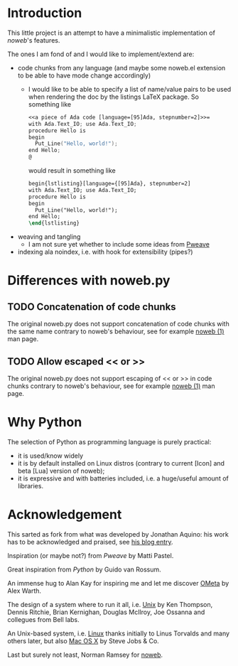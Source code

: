 * Introduction
This little project is an attempt to have a minimalistic implementation of
[[noweb]]'s features.

The ones I am fond of and I would like to implement/extend are:
- code chunks from any language (and maybe some noweb.el extension to be able to
  have mode change accordingly)
  - I would like to be able to specify a list of name/value pairs to be used
    when rendering the doc by the listings LaTeX package.
    So something like
       #+BEGIN_SRC noweb
       <<a piece of Ada code [language=[95]Ada, stepnumber=2]>>=
       with Ada.Text_IO; use Ada.Text_IO;
       procedure Hello is
       begin
         Put_Line("Hello, world!");
       end Hello;
       @
       #+END_SRC
    would result in something like
    #+BEGIN_SRC latex
    begin{lstlisting}[language={[95]Ada}, stepnumber=2]
    with Ada.Text_IO; use Ada.Text_IO;
    procedure Hello is
    begin
      Put_Line("Hello, world!");
    end Hello;
    \end{lstlisting}
    #+END_SRC
- weaving and tangling
  - I am not sure yet whether to include some ideas from [[http://mpastell.com/pweave/index.html][Pweave]]
- indexing ala noindex, i.e. with hook for extensibility (pipes?)

* Differences with noweb.py
** TODO Concatenation of code chunks
   The original noweb.py does not support concatenation of code chunks with the
   same name contrary to noweb's behaviour, see for example [[man:NOWEB][noweb (1)]] man page. 
** TODO Allow escaped << or >>
   The original noweb.py does not support escaping of << or >> in code chunks
   contrary to noweb's behaviour, see for example [[man:NOWEB][noweb (1)]] man page. 
   


* Why Python
The selection of Python as programming language is purely practical: 
- it is used/know widely
- it is by default installed on Linux distros (contrary
  to current [Icon] and beta [Lua] version of noweb);
- it is expressive and with batteries included, i.e. a huge/useful amount of
  libraries.

* Acknowledgement
This sarted as fork from what was developed by Jonathan Aquino: his work has to be
acknowledged and praised, see [[http://jonaquino.blogspot.com/2010/04/nowebpy-or-worlds-first-executable-blog.html][his blog entry]].

Inspiration (or maybe not?) from [[Pweave]] by Matti Pastel.

Great inspiration from [[www.python.org][Python]] by Guido van Rossum.

An immense hug to Alan Kay for inspiring me and let me discover [[http://www.tinlizzie.org/ometa/][OMeta]] by Alex Warth.

The design of a system where to run it all, i.e. [[http://en.wikipedia.org/wiki/Unix][Unix]] by Ken Thompson, Dennis
Ritchie, Brian Kernighan, Douglas McIlroy, Joe Ossanna and collegues from Bell
labs.

An Unix-based system, i.e. [[http://en.wikipedia.org/wiki/Linux][Linux]] thanks initially to Linus Torvalds and many
others later, but also [[http://en.wikipedia.org/wiki/OS_X][Mac OS X]] by Steve Jobs & Co.

Last but surely not least, Norman Ramsey for [[http://www.cs.tufts.edu/~nr/noweb/][noweb]].

